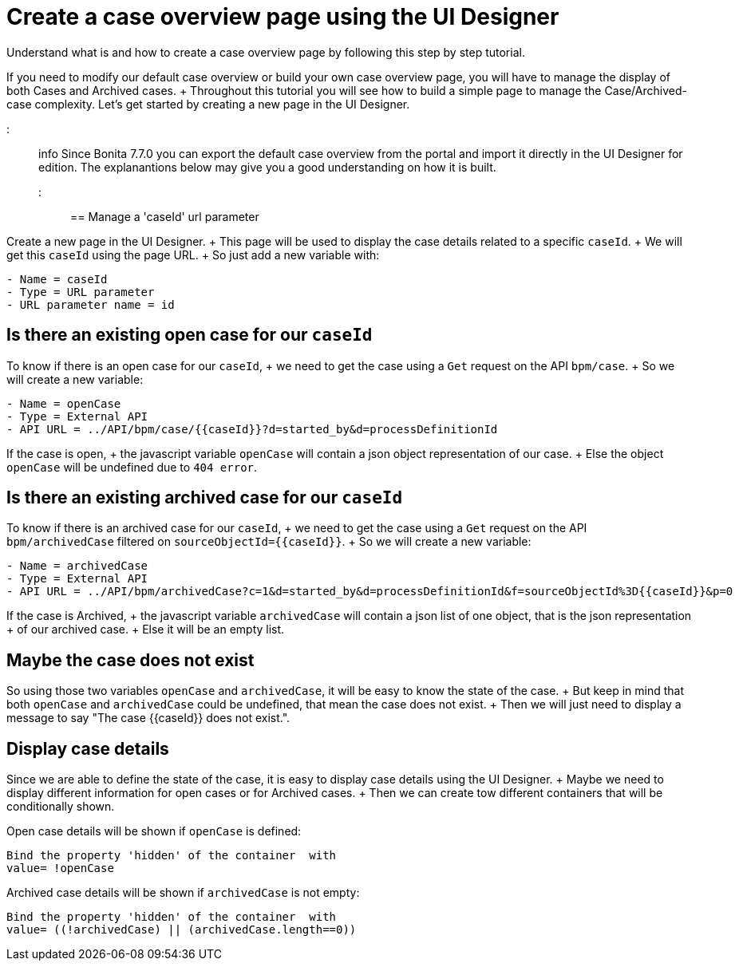 = Create a case overview page using the UI Designer

Understand what is and how to create a case overview page by following this step by step tutorial.

If you need to modify our default case overview or build your own case overview page, you will have to manage the display of both Cases and Archived cases.
+ Throughout this tutorial you will see how to build a simple page to manage the Case/Archived-case complexity.
Let's get started by creating a new page in the UI Designer.

::: info  Since Bonita 7.7.0 you can export the default case overview from the portal and import it directly in the UI Designer for edition.
The explanantions below may give you a good understanding on how it is built.
:::

== Manage a 'caseId' url parameter

Create a new page in the UI Designer.
+ This page will be used to display the case details related to a specific `caseId`.
+ We will get this `caseId` using the page URL.
+ So just add a new variable with:

----
- Name = caseId
- Type = URL parameter
- URL parameter name = id
----

== Is there an existing open case for our `caseId`

To know if there is an open case for our `caseId`, + we need to get the case using a `Get` request on the API `bpm/case`.
+ So we will create a new variable:

----
- Name = openCase
- Type = External API
- API URL = ../API/bpm/case/{{caseId}}?d=started_by&d=processDefinitionId
----

If the case is open, + the javascript variable `openCase` will contain a json object representation of our case.
+ Else the object `openCase` will be undefined due to `404 error`.

== Is there an existing archived case for our `caseId`

To know if there is an archived case for our `caseId`, + we need to get the case using a `Get` request on the API `bpm/archivedCase` filtered on `+sourceObjectId={{caseId}}+`.
+ So we will create a new variable:

----
- Name = archivedCase
- Type = External API
- API URL = ../API/bpm/archivedCase?c=1&d=started_by&d=processDefinitionId&f=sourceObjectId%3D{{caseId}}&p=0
----

If the case is Archived, + the javascript variable `archivedCase` will contain a json list of one object, that is the json representation + of our archived case.
+ Else it will be an empty list.

== Maybe the case does not exist

So using those two variables `openCase` and `archivedCase`, it will be easy to know the state of the case.
+ But keep in mind that both `openCase` and `archivedCase` could be undefined, that mean the case does not exist.
+ Then we will just need to display a message to say "The case {\{caseId}} does not exist.".

== Display case details

Since we are able to define the state of the case, it is easy to display case details using the UI Designer.
+ Maybe we need to display different information for open cases or for Archived cases.
+ Then we can create tow different containers that will be conditionally shown.

Open case details will be shown if `openCase` is defined:

----
Bind the property 'hidden' of the container  with
value= !openCase
----

Archived case details will be shown if `archivedCase` is not empty:

----
Bind the property 'hidden' of the container  with
value= ((!archivedCase) || (archivedCase.length==0))
----

